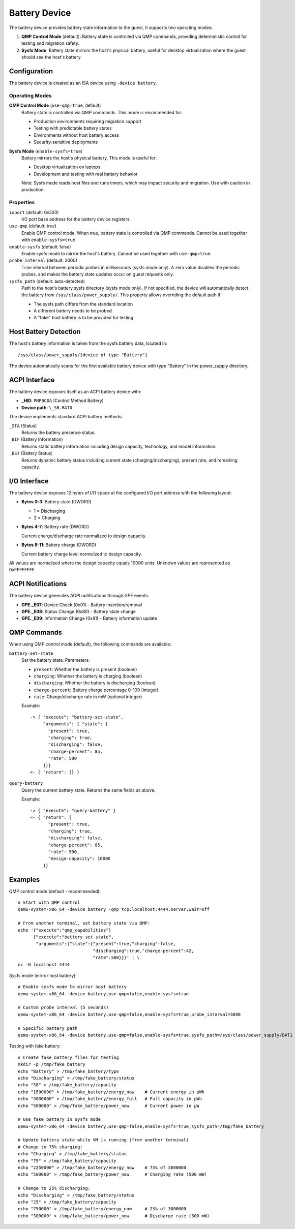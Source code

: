 .. SPDX-License-Identifier: GPL-2.0-or-later

==============
Battery Device
==============

The battery device provides battery state information to the guest. It supports
two operating modes:

1. **QMP Control Mode** (default): Battery state is controlled via QMP commands,
   providing deterministic control for testing and migration safety.
2. **Sysfs Mode**: Battery state mirrors the host's physical battery, useful
   for desktop virtualization where the guest should see the host's battery.

Configuration
-------------

The battery device is created as an ISA device using ``-device battery``.

Operating Modes
~~~~~~~~~~~~~~~

**QMP Control Mode** (``use-qmp=true``, default)
  Battery state is controlled via QMP commands. This mode is recommended for:

  * Production environments requiring migration support
  * Testing with predictable battery states
  * Environments without host battery access
  * Security-sensitive deployments

**Sysfs Mode** (``enable-sysfs=true``)
  Battery mirrors the host's physical battery. This mode is useful for:

  * Desktop virtualization on laptops
  * Development and testing with real battery behavior

  Note: Sysfs mode reads host files and runs timers, which may impact
  security and migration. Use with caution in production.

Properties
~~~~~~~~~~

``ioport`` (default: 0x530)
  I/O port base address for the battery device registers.

``use-qmp`` (default: true)
  Enable QMP control mode. When true, battery state is controlled via
  QMP commands. Cannot be used together with ``enable-sysfs=true``.

``enable-sysfs`` (default: false)
  Enable sysfs mode to mirror the host's battery. Cannot be used together
  with ``use-qmp=true``.

``probe_interval`` (default: 2000)
  Time interval between periodic probes in milliseconds (sysfs mode only).
  A zero value disables the periodic probes, and makes the battery state
  updates occur on guest requests only.

``sysfs_path`` (default: auto-detected)
  Path to the host's battery sysfs directory (sysfs mode only). If not
  specified, the device will automatically detect the battery from
  ``/sys/class/power_supply/``. This property allows overriding the default
  path if:

  * The sysfs path differs from the standard location
  * A different battery needs to be probed
  * A "fake" host battery is to be provided for testing

Host Battery Detection
----------------------

The host's battery information is taken from the sysfs battery data,
located in::

  /sys/class/power_supply/[device of type "Battery"]

The device automatically scans for the first available battery device
with type "Battery" in the power_supply directory.

ACPI Interface
--------------

The battery device exposes itself as an ACPI battery device with:

* **_HID**: ``PNP0C0A`` (Control Method Battery)
* **Device path**: ``\_SB.BAT0``

The device implements standard ACPI battery methods:

``_STA`` (Status)
  Returns the battery presence status.

``_BIF`` (Battery Information)
  Returns static battery information including design capacity,
  technology, and model information.

``_BST`` (Battery Status)
  Returns dynamic battery status including current state
  (charging/discharging), present rate, and remaining capacity.

I/O Interface
-------------

The battery device exposes 12 bytes of I/O space at the configured
I/O port address with the following layout:

* **Bytes 0-3**: Battery state (DWORD)

  * 1 = Discharging
  * 2 = Charging

* **Bytes 4-7**: Battery rate (DWORD)

  Current charge/discharge rate normalized to design capacity.

* **Bytes 8-11**: Battery charge (DWORD)

  Current battery charge level normalized to design capacity.

All values are normalized where the design capacity equals 10000 units.
Unknown values are represented as 0xFFFFFFFF.

ACPI Notifications
------------------

The battery device generates ACPI notifications through GPE events:

* **GPE._E07**: Device Check (0x01) - Battery insertion/removal
* **GPE._E08**: Status Change (0x80) - Battery state change
* **GPE._E09**: Information Change (0x81) - Battery information update

QMP Commands
------------

When using QMP control mode (default), the following commands are available:

``battery-set-state``
  Set the battery state. Parameters:

  * ``present``: Whether the battery is present (boolean)
  * ``charging``: Whether the battery is charging (boolean)
  * ``discharging``: Whether the battery is discharging (boolean)
  * ``charge-percent``: Battery charge percentage 0-100 (integer)
  * ``rate``: Charge/discharge rate in mW (optional integer)

  Example::

    -> { "execute": "battery-set-state",
         "arguments": { "state": {
           "present": true,
           "charging": true,
           "discharging": false,
           "charge-percent": 85,
           "rate": 500
         }}}
    <- { "return": {} }

``query-battery``
  Query the current battery state. Returns the same fields as above.

  Example::

    -> { "execute": "query-battery" }
    <- { "return": {
           "present": true,
           "charging": true,
           "discharging": false,
           "charge-percent": 85,
           "rate": 500,
           "design-capacity": 10000
         }}

Examples
--------

QMP control mode (default - recommended)::

  # Start with QMP control
  qemu-system-x86_64 -device battery -qmp tcp:localhost:4444,server,wait=off

  # From another terminal, set battery state via QMP:
  echo '{"execute":"qmp_capabilities"}
        {"execute":"battery-set-state",
         "arguments":{"state":{"present":true,"charging":false,
                               "discharging":true,"charge-percent":42,
                               "rate":500}}}' | \
  nc -N localhost 4444

Sysfs mode (mirror host battery)::

  # Enable sysfs mode to mirror host battery
  qemu-system-x86_64 -device battery,use-qmp=false,enable-sysfs=true

  # Custom probe interval (5 seconds)
  qemu-system-x86_64 -device battery,use-qmp=false,enable-sysfs=true,probe_interval=5000

  # Specific battery path
  qemu-system-x86_64 -device battery,use-qmp=false,enable-sysfs=true,sysfs_path=/sys/class/power_supply/BAT1

Testing with fake battery::

  # Create fake battery files for testing
  mkdir -p /tmp/fake_battery
  echo "Battery" > /tmp/fake_battery/type
  echo "Discharging" > /tmp/fake_battery/status
  echo "50" > /tmp/fake_battery/capacity
  echo "1500000" > /tmp/fake_battery/energy_now    # Current energy in μWh
  echo "3000000" > /tmp/fake_battery/energy_full   # Full capacity in μWh
  echo "500000" > /tmp/fake_battery/power_now      # Current power in μW

  # Use fake battery in sysfs mode
  qemu-system-x86_64 -device battery,use-qmp=false,enable-sysfs=true,sysfs_path=/tmp/fake_battery

  # Update battery state while VM is running (from another terminal)
  # Change to 75% charging:
  echo "Charging" > /tmp/fake_battery/status
  echo "75" > /tmp/fake_battery/capacity
  echo "2250000" > /tmp/fake_battery/energy_now    # 75% of 3000000
  echo "500000" > /tmp/fake_battery/power_now      # Charging rate (500 mW)

  # Change to 25% discharging:
  echo "Discharging" > /tmp/fake_battery/status
  echo "25" > /tmp/fake_battery/capacity
  echo "750000" > /tmp/fake_battery/energy_now     # 25% of 3000000
  echo "300000" > /tmp/fake_battery/power_now      # Discharge rate (300 mW)
